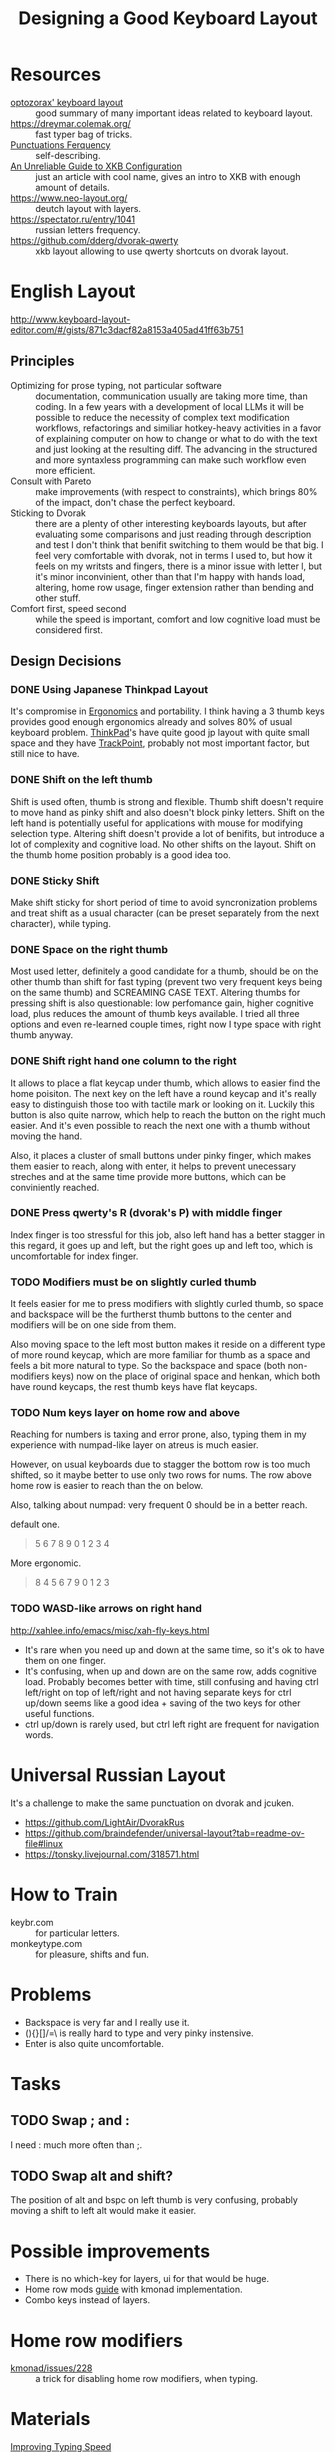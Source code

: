 :PROPERTIES:
:ID:       e9d96bc0-64c2-41d7-a330-e61bbb8ec6f0
:END:
#+title: Designing a Good Keyboard Layout

* Resources
- [[https://optozorax.github.io/p/my-keyboard-layout/][optozorax' keyboard layout]] :: good summary of many important ideas
  related to keyboard layout.
- https://dreymar.colemak.org/ :: fast typer bag of tricks.
- [[id:745dce3f-5d37-4289-9e37-45d64c54532a][Punctuations Ferquency]] :: self-describing.
- [[https://www.charvolant.org/doug/xkb/html/xkb.html][An Unreliable Guide to XKB Configuration]] :: just an article with
  cool name, gives an intro to XKB with enough amount of details.
- https://www.neo-layout.org/ :: deutch layout with layers.
- https://spectator.ru/entry/1041 :: russian letters frequency.
- https://github.com/dderg/dvorak-qwerty :: xkb layout allowing to use
  qwerty shortcuts on dvorak layout.

* English Layout
http://www.keyboard-layout-editor.com/#/gists/871c3dacf82a8153a405ad41ff63b751
** Principles
- Optimizing for prose typing, not particular software :: documentation,
  communication usually are taking more time, than coding.  In a few
  years with a development of local LLMs it will be possible to reduce
  the necessity of complex text modification workflows, refactorings
  and similiar hotkey-heavy activities in a favor of explaining
  computer on how to change or what to do with the text and just
  looking at the resulting diff.  The advancing in the structured and
  more syntaxless programming can make such workflow even more
  efficient.
- Consult with Pareto :: make improvements (with respect to
  constraints), which brings 80% of the impact, don't chase the
  perfect keyboard.
- Sticking to Dvorak :: there are a plenty of other interesting
  keyboards layouts, but after evaluating some comparisons and just
  reading through description and test I don't think that benifit
  switching to them would be that big. I feel very comfortable with
  dvorak, not in terms I used to, but how it feels on my writsts and
  fingers, there is a minor issue with letter l, but it's minor
  inconvinient, other than that I'm happy with hands load, altering,
  home row usage, finger extension rather than bending and other
  stuff.
- Comfort first, speed second :: while the speed is important, comfort
  and low cognitive load must be considered first.

** Design Decisions
*** DONE Using Japanese Thinkpad Layout
It's compromise in [[id:c82f8b8c-237d-4371-b922-2f80cb7aa6e1][Ergonomics]] and portability.  I think having a 3
thumb keys provides good enough ergonomics already and solves 80% of
usual keyboard problem.  [[id:2bcad25e-8ccf-4421-b434-9d7e034c2067][ThinkPad]]'s have quite good jp layout with
quite small space and they have [[id:72bafe50-7534-4059-8943-83796f6510e6][TrackPoint]], probably not most
important factor, but still nice to have.

*** DONE Shift on the left thumb
Shift is used often, thumb is strong and flexible.  Thumb shift
doesn't require to move hand as pinky shift and also doesn't block
pinky letters.  Shift on the left hand is potentially useful for
applications with mouse for modifying selection type. Altering shift
doesn't provide a lot of benifits, but introduce a lot of complexity
and cognitive load.  No other shifts on the layout.  Shift on the
thumb home position probably is a good idea too.

*** DONE Sticky Shift
Make shift sticky for short period of time to avoid syncronization
problems and treat shift as a usual character (can be preset
separately from the next character), while typing.

*** DONE Space on the right thumb
Most used letter, definitely a good candidate for a thumb, should be
on the other thumb than shift for fast typing (prevent two very
frequent keys being on the same thumb) and SCREAMING CASE TEXT.
Altering thumbs for pressing shift is also questionable: low
perfomance gain, higher cognitive load, plus reduces the amount of
thumb keys available.  I tried all three options and even re-learned
couple times, right now I type space with right thumb anyway.

*** DONE Shift right hand one column to the right
It allows to place a flat keycap under thumb, which allows to easier
find the home poisiton.  The next key on the left have a round keycap
and it's really easy to distinguish those too with tactile mark or
looking on it.  Luckily this button is also quite narrow, which help
to reach the button on the right much easier.  And it's even possible
to reach the next one with a thumb without moving the hand.

Also, it places a cluster of small buttons under pinky
finger, which makes them easier to reach, along with enter, it helps
to prevent unecessary streches and at the same time provide more
buttons, which can be conviniently reached.

*** DONE Press qwerty's R (dvorak's P) with middle finger
Index finger is too stressful for this job, also left hand has a
better stagger in this regard, it goes up and left, but the right goes
up and left too, which is uncomfortable for index finger.

*** TODO Modifiers must be on slightly curled thumb
It feels easier for me to press modifiers with slightly curled thumb,
so space and backspace will be the furtherst thumb buttons to the
center and modifiers will be on one side from them.

Also moving space to the left most button makes it reside on a
different type of more round keycap, which are more familiar for thumb
as a space and feels a bit more natural to type.  So the backspace and
space (both non-modifiers keys) now on the place of original space and
henkan, which both have round keycaps, the rest thumb keys have flat
keycaps.

*** TODO Num keys layer on home row and above
Reaching for numbers is taxing and error prone, also, typing them in
my experience with numpad-like layer on atreus is much easier.

However, on usual keyboards due to stagger the bottom row is too much
shifted, so it maybe better to use only two rows for nums.  The row above home row is
easier to reach than the on below.

Also, talking about numpad: very
frequent 0 should be in a better reach.

default one.
#+begin_quote
  5 6 7 8 9
  0 1 2 3 4
#+end_quote

More ergonomic.
#+begin_quote
8 4 5 6 7
9 0 1 2 3
#+end_quote
*** TODO WASD-like arrows on right hand
http://xahlee.info/emacs/misc/xah-fly-keys.html
- It's rare when you need up and down at the same time, so it's ok to
  have them on one finger.
- It's confusing, when up and down are on the same row, adds cognitive
  load.  Probably becomes better with time, still confusing and having
  ctrl left/right on top of left/right and not having separate keys
  for ctrl up/down seems like a good idea + saving of the two keys for
  other useful functions.
- ctrl up/down is rarely used, but ctrl left right are frequent for navigation words.

* Universal Russian Layout
It's a challenge to make the same punctuation on dvorak and jcuken.

- https://github.com/LightAir/DvorakRus
- https://github.com/braindefender/universal-layout?tab=readme-ov-file#linux
- https://tonsky.livejournal.com/318571.html

* How to Train
- keybr.com :: for particular letters.
- monkeytype.com :: for pleasure, shifts and fun.

* Problems
- Backspace is very far and I really use it.
- (){}[]/=\ is really hard to type and very pinky instensive.
- Enter is also quite uncomfortable.

* Tasks
** TODO Swap ; and :
I need : much more often than ;.

** TODO Swap alt and shift?
The position of alt and bspc on left thumb is very confusing, probably
moving a shift to left alt would make it easier.


* Possible improvements
- There is no which-key for layers, ui for that would be huge.
- Home row mods [[https://precondition.github.io/home-row-mods#home-row-mods-order][guide]] with kmonad implementation.
- Combo keys instead of layers.

* Home row modifiers
- [[https://github.com/kmonad/kmonad/issues/228#issuecomment-2038427927][kmonad/issues/228]] :: a trick for disabling home row modifiers, when typing.

* Materials
- [[id:eff5c007-dd41-4df1-87b3-cf95f078103b][Improving Typing Speed]] :: my notes on the topic of learning
  improving typing habbits.
- [[https://github.com/manna-harbour/miryoku/tree/master/docs/reference][Miryoku Keyboard Layout]] :: well-documented layout with a list of
  good design principles.
- [[Https://youtu.be/rhdMVXlnQIM][Keyboard Layouts - Things to consider before switching]]
- [[https://github.com/urob/zmk-config][urob's zmk config]] :: 34 keys, I think it has pretty advanced techniques.
- [[https://github.com/yogthos/configs/blob/master/linux/key-rempping.md][key-remapping.md]] :: various notes on key remmmaping and information.
- [[https://lars.ingebrigtsen.no/2024/04/28/the-simplest-thing-in-the-world-modifing-keymaps-in-wayland/][The Simplest Thing In The World: Modifing Keymaps in Wayland]]
- https://gitlab.com/interception/linux/tools :: A minimal composable
  infrastructure on top of libudev and libevdev.
- [[https://github.com/abcdw/rde/blob/61a6fd1ea4368fe948e2dd34331b0d40c7babadf/stale/atreus_qmk/keymaps/abcdw/keymap.c][My Atreus Layout]] :: my old layout for atreus.

#+begin_quote
xkeyboard-config версии 2.42 с патчем для универсальных расклдок ru/en отсюда - https://github.com/moigagoo/universal-layout-linux. Картинки раскладок можно глянуть тут - https://github.com/braindefender/universal-layout. Варинат копирования в ~/.config/xkb и запуска в sway через xkb_file не заработал, поэтому так.  https://git.sr.ht/~akagi/rrr/tree/master/rrr/packages/xorg.scm#L37
#+end_quote
